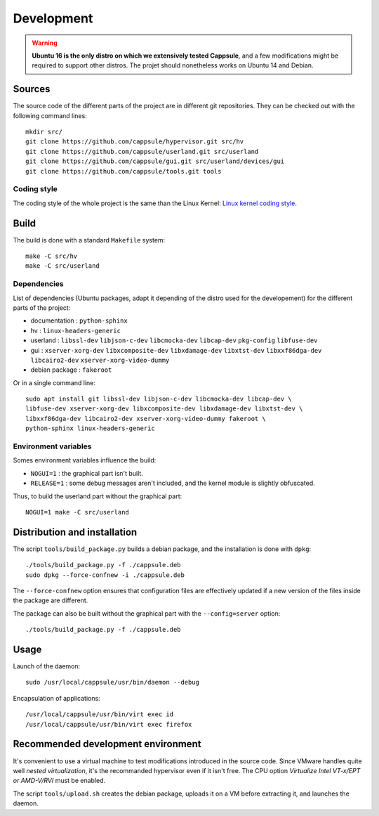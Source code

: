 Development
===========

.. warning::

   **Ubuntu 16 is the only distro on which we extensively tested Cappsule**,
   and a few modifications might be required to support other distros. The
   projet should nonetheless works on Ubuntu 14 and Debian.



Sources
-------

The source code of the different parts of the project are in different git
repositories. They can be checked out with the following command lines: ::

    mkdir src/
    git clone https://github.com/cappsule/hypervisor.git src/hv
    git clone https://github.com/cappsule/userland.git src/userland
    git clone https://github.com/cappsule/gui.git src/userland/devices/gui
    git clone https://github.com/cappsule/tools.git tools

Coding style
~~~~~~~~~~~~

The coding style of the whole project is the same than the Linux Kernel: `Linux
kernel coding style <https://www.kernel.org/doc/Documentation/CodingStyle>`_.



Build
-----

The build is done with a standard ``Makefile`` system: ::

    make -C src/hv
    make -C src/userland

Dependencies
~~~~~~~~~~~~

List of dependencies (Ubuntu packages, adapt it depending of the distro used for
the developement) for the different parts of the project:

- documentation : ``python-sphinx``
- hv : ``linux-headers-generic``
- userland : ``libssl-dev`` ``libjson-c-dev`` ``libcmocka-dev`` ``libcap-dev``
  ``pkg-config`` ``libfuse-dev``
- gui : ``xserver-xorg-dev`` ``libxcomposite-dev`` ``libxdamage-dev``
  ``libxtst-dev`` ``libxxf86dga-dev`` ``libcairo2-dev``
  ``xserver-xorg-video-dummy``
- debian package : ``fakeroot``

Or in a single command line: ::

    sudo apt install git libssl-dev libjson-c-dev libcmocka-dev libcap-dev \
    libfuse-dev xserver-xorg-dev libxcomposite-dev libxdamage-dev libxtst-dev \
    libxxf86dga-dev libcairo2-dev xserver-xorg-video-dummy fakeroot \
    python-sphinx linux-headers-generic

Environment variables
~~~~~~~~~~~~~~~~~~~~~

Somes environment variables influence the build:

- ``NOGUI=1`` : the graphical part isn't built.
- ``RELEASE=1`` : some debug messages aren't included, and the kernel module is
  slightly obfuscated.

Thus, to build the userland part without the graphical part: ::

    NOGUI=1 make -C src/userland



Distribution and installation
-----------------------------

The script ``tools/build_package.py`` builds a debian package, and the
installation is done with ``dpkg``: ::

    ./tools/build_package.py -f ./cappsule.deb
    sudo dpkg --force-confnew -i ./cappsule.deb

The ``--force-confnew`` option ensures that configuration files are effectively
updated if a new version of the files inside the package are different.

The package can also be built without the graphical part with the
``--config=server`` option: ::

    ./tools/build_package.py -f ./cappsule.deb



Usage
-----

Launch of the daemon: ::

    sudo /usr/local/cappsule/usr/bin/daemon --debug

Encapsulation of applications: ::

    /usr/local/cappsule/usr/bin/virt exec id
    /usr/local/cappsule/usr/bin/virt exec firefox



Recommended development environment
-----------------------------------

It's convenient to use a virtual machine to test modifications introduced in the
source code. Since VMware handles quite well `nested virtualization`, it's the
recommanded hypervisor even if it isn't free. The CPU option `Virtualize Intel
VT-x/EPT or AMD-V/RVI` must be enabled.

The script ``tools/upload.sh`` creates the debian package, uploads it on a VM
before extracting it, and launches the daemon.
